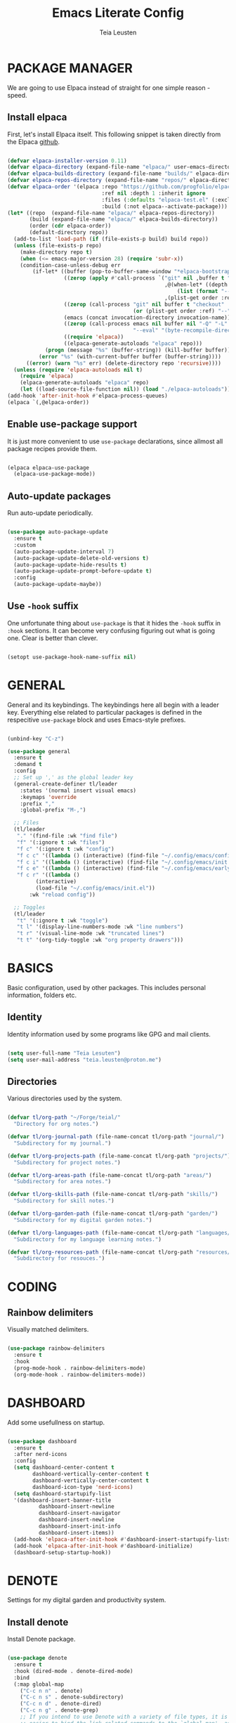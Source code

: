 #+title: Emacs Literate Config
#+author: Teia Leusten
#+description: Teia Leusten's personal Emacs config.
#+startup: overview

* PACKAGE MANAGER
We are going to use Elpaca instead of straight for one simple reason - speed.

** Install elpaca
First, let's install Elpaca itself. This following snippet is taken directly from the Elpaca [[https://github.com/progfolio/elpaca][github]].

#+begin_src emacs-lisp

  (defvar elpaca-installer-version 0.11)
  (defvar elpaca-directory (expand-file-name "elpaca/" user-emacs-directory))
  (defvar elpaca-builds-directory (expand-file-name "builds/" elpaca-directory))
  (defvar elpaca-repos-directory (expand-file-name "repos/" elpaca-directory))
  (defvar elpaca-order '(elpaca :repo "https://github.com/progfolio/elpaca.git"
                                :ref nil :depth 1 :inherit ignore
                                :files (:defaults "elpaca-test.el" (:exclude "extensions"))
                                :build (:not elpaca--activate-package)))
  (let* ((repo  (expand-file-name "elpaca/" elpaca-repos-directory))
         (build (expand-file-name "elpaca/" elpaca-builds-directory))
         (order (cdr elpaca-order))
         (default-directory repo))
    (add-to-list 'load-path (if (file-exists-p build) build repo))
    (unless (file-exists-p repo)
      (make-directory repo t)
      (when (<= emacs-major-version 28) (require 'subr-x))
      (condition-case-unless-debug err
          (if-let* ((buffer (pop-to-buffer-same-window "*elpaca-bootstrap*"))
                    ((zerop (apply #'call-process `("git" nil ,buffer t "clone"
                                                    ,@(when-let* ((depth (plist-get order :depth)))
                                                        (list (format "--depth=%d" depth) "--no-single-branch"))
                                                    ,(plist-get order :repo) ,repo))))
                    ((zerop (call-process "git" nil buffer t "checkout"
                                          (or (plist-get order :ref) "--"))))
                    (emacs (concat invocation-directory invocation-name))
                    ((zerop (call-process emacs nil buffer nil "-Q" "-L" "." "--batch"
                                          "--eval" "(byte-recompile-directory \".\" 0 'force)")))
                    ((require 'elpaca))
                    ((elpaca-generate-autoloads "elpaca" repo)))
              (progn (message "%s" (buffer-string)) (kill-buffer buffer))
            (error "%s" (with-current-buffer buffer (buffer-string))))
        ((error) (warn "%s" err) (delete-directory repo 'recursive))))
    (unless (require 'elpaca-autoloads nil t)
      (require 'elpaca)
      (elpaca-generate-autoloads "elpaca" repo)
      (let ((load-source-file-function nil)) (load "./elpaca-autoloads"))))
  (add-hook 'after-init-hook #'elpaca-process-queues)
  (elpaca `(,@elpaca-order))

#+end_src

** Enable use-package support
It is just more convenient to use ~use-package~ declarations, since allmost all package recipes provide them.

#+begin_src emacs-lisp

  (elpaca elpaca-use-package
    (elpaca-use-package-mode))

#+end_src

** Auto-update packages
Run auto-update periodically.

#+begin_src emacs-lisp

  (use-package auto-package-update
    :ensure t
    :custom
    (auto-package-update-interval 7)
    (auto-package-update-delete-old-versions t)
    (auto-package-update-hide-results t)
    (auto-package-update-prompt-before-update t)
    :config
    (auto-package-update-maybe))

#+end_src

** Use ~-hook~ suffix
One unfortunate thing about ~use-package~ is that it hides the ~-hook~ suffix in ~:hook~ sections. It can become very confusing figuring out what is going one. Clear is better than clever.

#+begin_src emacs-lisp

  (setopt use-package-hook-name-suffix nil)

#+end_src

* GENERAL
General and its keybindings. The keybindings here all begin with a leader key. Everything else related to particular packages is defined in the respecitive ~use-package~ block and uses Emacs-style prefixes.

#+begin_src emacs-lisp

  (unbind-key "C-z")

  (use-package general
    :ensure t
    :demand t
    :config
    ;; Set up ',' as the global leader key
    (general-create-definer tl/leader
      :states '(normal insert visual emacs)
      :keymaps 'override
      :prefix ","
      :global-prefix "M-,")

    ;; Files
    (tl/leader
     "." '(find-file :wk "find file")
     "f" '(:ignore t :wk "files")
     "f c" '(:ignore t :wk "config")
     "f c c" '((lambda () (interactive) (find-file "~/.config/emacs/config.org")) :wk "config.org")
     "f c i" '((lambda () (interactive) (find-file "~/.config/emacs/init.el")) :wk "init.el")
     "f c e" '((lambda () (interactive) (find-file "~/.config/emacs/early-init.el")) :wk "early-init.el")
     "f c r" '((lambda ()
  	       (interactive)
  	       (load-file "~/.config/emacs/init.el"))
  	     :wk "reload config"))

    ;; Toggles
    (tl/leader
     "t" '(:ignore t :wk "toggle")
     "t l" '(display-line-numbers-mode :wk "line numbers")
     "t r" '(visual-line-mode :wk "truncated lines")
     "t t" '(org-tidy-toggle :wk "org property drawers")))

#+end_src

* BASICS
Basic configuration, used by other packages. This includes personal information, folders etc.

** Identity
Identity information used by some programs like GPG and mail clients.

#+begin_src emacs-lisp

  (setq user-full-name "Teia Lesuten")
  (setq user-mail-address "teia.leusten@proton.me")

#+end_src

** Directories
Various directories used by the system.

#+begin_src emacs-lisp

  (defvar tl/org-path "~/Forge/teial/"
    "Directory for org notes.")

  (defvar tl/org-journal-path (file-name-concat tl/org-path "journal/")
    "Subdirectory for my journal.")

  (defvar tl/org-projects-path (file-name-concat tl/org-path "projects/")
    "Subdirectory for project notes.")

  (defvar tl/org-areas-path (file-name-concat tl/org-path "areas/")
    "Subdirectory for area notes.")

  (defvar tl/org-skills-path (file-name-concat tl/org-path "skills/")
    "Subdirectory for skill notes.")

  (defvar tl/org-garden-path (file-name-concat tl/org-path "garden/")
    "Subdirectory for my digital garden notes.")

  (defvar tl/org-languages-path (file-name-concat tl/org-path "languages/")
    "Subdirectory for my language learning notes.")

  (defvar tl/org-resources-path (file-name-concat tl/org-path "resources/")
    "Subdirectory for resouces.")

#+end_src

* CODING
** Rainbow delimiters
Visually matched delimiters.

#+begin_src emacs-lisp

  (use-package rainbow-delimiters
    :ensure t
    :hook
    (prog-mode-hook . rainbow-delimiters-mode)
    (org-mode-hook . rainbow-delimiters-mode))

#+end_src

* DASHBOARD
Add some usefullness on startup.

#+begin_src emacs-lisp

  (use-package dashboard
    :ensure t
    :after nerd-icons
    :config
    (setq dashboard-center-content t
          dashboard-vertically-center-content t
          dashboard-vertically-center-content t
          dashboard-icon-type 'nerd-icons)
    (setq dashboard-startupify-list
  	'(dashboard-insert-banner-title
            dashboard-insert-newline
            dashboard-insert-navigator
            dashboard-insert-newline
            dashboard-insert-init-info
            dashboard-insert-items))
    (add-hook 'elpaca-after-init-hook #'dashboard-insert-startupify-lists)
    (add-hook 'elpaca-after-init-hook #'dashboard-initialize)
    (dashboard-setup-startup-hook))

#+end_src

* DENOTE
Settings for my digital garden and productivity system.

** Install denote
Install Denote package.

#+begin_src emacs-lisp

  (use-package denote
    :ensure t
    :hook (dired-mode . denote-dired-mode)
    :bind
    (:map global-map
      ("C-c n n" . denote)
      ("C-c n s" . denote-subdirectory)
      ("C-c n d" . denote-dired)
      ("C-c n g" . denote-grep)
      ;; If you intend to use Denote with a variety of file types, it is
      ;; easier to bind the link-related commands to the `global-map', as
      ;; shown here.  Otherwise follow the same pattern for `org-mode-map',
      ;; `markdown-mode-map', and/or `text-mode-map'.
      ("C-c n l" . denote-link)
      ("C-c n L" . denote-add-links)
      ("C-c n b" . denote-backlinks)
      ("C-c n q c" . denote-query-contents-link) ; create link that triggers a grep
      ("C-c n q f" . denote-query-filenames-link) ; create link that triggers a dired
      ;; Note that `denote-rename-file' can work from any context, not just
      ;; Dired bufffers.  That is why we bind it here to the `global-map'.
      ("C-c n r" . denote-rename-file)
      ("C-c n R" . denote-rename-file-using-front-matter)

      ;; Key bindings specifically for Dired.
      :map dired-mode-map
      ("C-c C-d C-i" . denote-dired-link-marked-notes)
      ("C-c C-d C-r" . denote-dired-rename-files)
      ("C-c C-d C-k" . denote-dired-rename-marked-files-with-keywords)
      ("C-c C-d C-R" . denote-dired-rename-marked-files-using-front-matter))

    :config
    (setq denote-directory (expand-file-name "~/Forge/teial/"))
    (setq denote-save-buffers nil)
    (setq denote-known-keywords '("journal", "book" "course" "video" "project" "area" "skill" "idea"))
    (setq denote-infer-keywords t)
    (setq denote-sort-keywords t)
    (setq denote-prompts '(title keywords))
    (setq denote-excluded-directories-regexp nil)
    (setq denote-excluded-keywords-regexp nil)
    (setq denote-rename-confirmations '(rewrite-front-matter modify-file-name))
    (setq denote-date-prompt-use-org-read-date t)
    (denote-rename-buffer-mode 1))

#+end_src

** Add denote exploration menu
List all denotes in the denote-directory in a convenient UI.

#+begin_src emacs-lisp

  (use-package denote-menu
    :ensure t
    :bind
    (:map global-map
      ("C-c n a" . list-denotes)))

#+end_src

** Define front matter
We need custom front matter for specific note types.

#+begin_src emacs-lisp

  (defvar tl/front-matter-header
    (concat "#+title:      %s\n"
            "#+date:       %s\n"
            "#+filetags:   %s\n"
            "#+identifier: %s\n"))

  (defvar tl/front-matter-footer
    (concat "#+startup:    overview\n"
    	  "#+options:    toc:2\n"))

  (defun tl/assemble-front-matter (&rest contents)
    "Assemble front matter from HEADER, CONTENTS..., and FOOTER.
  Each CONTENT string will have a newline appended automatically."
    (concat tl/front-matter-header
            (mapconcat #'identity contents "\n")
            tl/front-matter-footer
            "\n"))

  (defvar tl/book-front-matter
    (tl/assemble-front-matter
     "#+author:     %%^{Author}"
     "#+year:       %%^{Year}"
     "#+isbn:       %%^{ISBN}"))

  (defvar tl/channel-front-matter
    (tl/assemble-front-matter
     "#+url:        %%^{URL}"))

  (defvar tl/area-front-matter
    (tl/assemble-front-matter))

#+end_src

** Define templates
We define template strings that are later use both in denote commands and in org capture.

#+begin_src emacs-lisp

  (defvar tl/book-template
    (concat "* TABLE OF CONTENTS :toc:\n"
            "  :PROPERTIES:\n"
            "  :auto-expand: body\n"
            "  :END:\n\n"
            "* CHAPTERS\n"
            "%?\n\n"))

  (defvar tl/channel-template
    (concat "* TABLE OF CONTENTS :toc:\n"
            "  :PROPERTIES:\n"
            "  :auto-expand: body\n"
            "  :END:\n\n"
            "* VIDEOS\n"
            "%?\n\n"))

  (defvar tl/area-template
    (concat "* TABLE OF CONTENTS :toc:\n"
            "  :PROPERTIES:\n"
            "  :auto-expand: body\n"
            "  :END:\n\n"
            "* goals\n"
            "%?\n\n"))

#+end_src

** Set up org capture templates
This is a very important parts of the denote (and org) system. It helps put notes into their shelves and add metadata that depends on the note category.

#+begin_src emacs-lisp

  (with-eval-after-load 'org-capture
    ;; Book template
    (add-to-list
     'org-capture-templates
     '("b" "Book project" plain
       (file denote-last-path)
       #'(lambda ()
           (let ((denote-use-directory tl/org-projects-path)
                 (denote-use-keywords '("book"))
                 (denote-use-template tl/book-template)
  	       (denote-org-front-matter tl/book-front-matter)
                 (denote-org-capture-specifiers nil))
             (denote-org-capture)))
       :no-save t
       :immediate-finish nil
       :kill-buffer t
       :jump-to-captured t))

    ;; Channel template
    (add-to-list
     'org-capture-templates
     '("n" "Channel project" plain
       (file denote-last-path)
       #'(lambda ()
           (let ((denote-use-directory tl/org-projects-path)
                 (denote-use-keywords '("channel"))
                 (denote-use-template tl/channel-template)
  	       (denote-org-front-matter tl/channel-front-matter)
                 (denote-org-capture-specifiers nil))
             (denote-org-capture)))
       :no-save t
       :immediate-finish nil
       :kill-buffer t
       :jump-to-captured t))

    ;; Area template
    (add-to-list
     'org-capture-templates
     '("a" "Area" plain
       (file denote-last-path)
       #'(lambda ()
           (let ((denote-use-directory tl/org-areas-path)
                 (denote-use-keywords '("area"))
                 (denote-use-template tl/area-template)
  	       (denote-org-front-matter tl/area-front-matter)
                 (denote-org-capture-specifiers nil))
             (denote-org-capture)))
       :no-save t
       :immediate-finish nil
       :kill-buffer t
       :jump-to-captured t)))

  (with-eval-after-load 'general
    (general-define-key
     :states 'normal
     "C-c c" 'org-capture))

#+end_src

* EMACS
Tweaks to Emacs configuration not relared to UI.

#+begin_src emacs-lisp

  (setq show-trailing-whitespace t)    ;; Show trailing whitespace.
  (setq delete-by-moving-to-trash t)   ;; Use trash-cli rather than rm when deleting files.
  (setq sentence-end-double-space nil) ;; Don't use double space to demarkate sentences.

#+end_src

** Backups
Control how mackups are made.

#+begin_src emacs-lisp

  ;; keep backup and save files in a dedicated directory
  (setq backup-directory-alist
        `((".*" . ,(file-name-concat user-emacs-directory "backups")))
        auto-save-file-name-transforms
        `((".*" ,(file-name-concat user-emacs-directory "backups") t)))

  ;; Backup by copying file. The safest and also the slowest aproach.
  (setq backup-by-copying t)

  ;; Do more backups.
  (setq delete-old-versions t
        kept-new-versions 6
        kept-old-versions 2
        version-control t)

#+end_src

** Customize
Don't persist customizations.

#+begin_src emacs-lisp
  (setq custom-file (make-temp-file "")) ;; Use a temp file as a placeholder.
  (setq custom-safe-themes t)            ;; Mark all themes as safe, since we can't persist now.

#+end_src

** Encoding
UTF-8 everywhere.

#+begin_src emacs-lisp

  (set-charset-priority 'unicode)
  (setq locale-coding-system 'utf-8
        coding-system-for-read 'utf-8
        coding-system-for-write 'utf-8)
  (set-terminal-coding-system 'utf-8)
  (set-keyboard-coding-system 'utf-8)
  (set-selection-coding-system 'utf-8)
  (prefer-coding-system 'utf-8)
  (setq default-process-coding-system '(utf-8-unix . utf-8-unix))

#+end_src

** Exit Emacs without confirmations
#+begin_src emacs-lisp

  (setq confirm-kill-emacs nil
        confirm-kill-processes nil)

#+end_src

* EVIL
I tried to get rid of evil but it is impossible. I will stick to Evil basics though, I don't want it to be too intrusive.

#+begin_src emacs-lisp

  (use-package evil
    :ensure t

    :init
    (setq evil-respect-visual-line-mode t)
    (setq evil-undo-system 'undo-redo)
    (setq evil-want-C-i-jump nil)                        ;; Retain Emacs C-u.
    (setq evil-toggle-key "C-`")                         ;; Because the deault C-z is to useful to use for evil toggle.

    :config
    (evil-mode)

    ;; Evil-states per major mode
    (setq evil-default-state 'emacs)
    (setq evil-normal-state-modes '(fundamental-mode
                                    ssh-config-mode
                                    conf-mode
                                    prog-mode
                                    text-mode
                                    repos-mode
                                    dired-mode))

    ;; Minor mode evil states
    (add-hook 'with-editor-mode-hook 'evil-insert-state)
    (add-hook 'git-commit-setup-hook 'evil-insert-state) ;; Start editing Magit in insert state.
    (evil-set-initial-state 'eat-mode 'emacs)           ;; Same for Eat.

    ;; Return C-r to its proper state.
    (define-key evil-insert-state-map (kbd "C-r") 'isearch-backward)
    (define-key evil-normal-state-map (kbd "C-r") 'isearch-backward)
    (define-key evil-visual-state-map (kbd "C-r") 'isearch-backward))

#+end_src

* COMPLETIONS
Packages that provide completion features.

** Vertico
Vertico provides only completion UI based solely on built-in Emacs facilities.

#+begin_src emacs-lisp :tangle no

  (use-package vertico
    :ensure t
    :custom
    (vertico-resize t) ;; Grow and shrink the Vertico minibuffer
    (vertico-cycle t)  ;; Enable cycling for `vertico-next/previous'
    :init
    (vertico-mode))

  ;; Emacs minibuffer configurations.
  (use-package emacs
    :custom
    ;; Support opening new minibuffers from inside existing minibuffers.
    (enable-recursive-minibuffers t)
    ;; Hide commands in M-x which do not work in the current mode.  Vertico
    ;; commands are hidden in normal buffers. This setting is useful beyond
    ;; Vertico.
    (read-extended-command-predicate #'command-completion-default-include-p)
    ;; Do not allow the cursor in the minibuffer prompt
    (minibuffer-prompt-properties
     '(read-only t cursor-intangible t face minibuffer-prompt)))

  ;; Use the `orderless' completion style.
  (use-package orderless
    :ensure t
    :custom
    ;; Configure a custom style dispatcher (see the Consult wiki)
    ;; (orderless-style-dispatchers '(+orderless-consult-dispatch orderless-affix-dispatch))
    ;; (orderless-component-separator #'orderless-escapable-split-on-space)
    (completion-styles '(orderless basic))
    (completion-category-defaults nil)
    (completion-category-overrides '((file (styles partial-completion)))))

#+end_src

* FONTS

** Defining font faces
Defining the various fonts that Emacs will use.

#+begin_src emacs-lisp

  (set-face-attribute 'default nil
    :font "Sarasa Term SC Nerd"
    :height 160
    :weight 'medium)
  (set-face-attribute 'variable-pitch nil
    :font "Sarasa Term SC Nerd"
    :height 160
    :weight 'medium)
  (set-face-attribute 'fixed-pitch nil
    :font "Sarasa Term SC Nerd"
    :height 160
    :weight 'medium)

  ;; Makes commented text italics.
  (set-face-attribute 'font-lock-comment-face nil
    :slant 'italic)

  ;; Adjust line spacing.
  (setq-default line-spacing 0.15)
  (setq-default line-height 1.15)

#+end_src

** Zooming in/out
You can use the bindings CTRL plus =/- for zooming in/out. You can also use CTRL plus the mouse wheel for zooming in/out.

#+begin_src emacs-lisp

  (global-set-key (kbd "C-M-=") 'text-scale-increase)
  (global-set-key (kbd "C-M--") 'text-scale-decrease)
  (global-set-key (kbd "<C-wheel-up>") 'text-scale-increase)
  (global-set-key (kbd "<C-wheel-down>") 'text-scale-decrease)

#+end_src

* ICONS
Adding icons to Emacs.

#+begin_src emacs-lisp

  (use-package nerd-icons
    :ensure t)

  ;; ibuffer
  (use-package nerd-icons-ibuffer
    :ensure t
    :after nerd-icons
    :config
    (add-hook 'ibuffer-mode-hook #'nerd-icons-ibuffer-mode))

  ;; dired
  (use-package nerd-icons-dired
    :ensure t
    :after nerd-icons
    :config
    (add-hook 'dired-mode-hook #'nerd-icons-dired-mode))

  ;; Completions
  (use-package nerd-icons-completion
    :ensure t
    :config
    (nerd-icons-completion-mode))

#+end_src

* MODELINE
A minimalistic modeline. The Doom one is nicer, but I prefer to minimize stuff.

#+begin_src emacs-lisp

  (use-package mood-line
    :ensure t
    :config (mood-line-mode))

#+end_src

* ORG MODE
Org mode is so central to Emacs that some people use Emacs exclusively for org mode.

** Enable indent mode
#+begin_src emacs-lisp

  (with-eval-after-load 'org
    (add-hook 'org-mode-hook 'org-indent-mode))

#+end_src

** Enable table of contents
#+begin_src emacs-lisp

  (use-package toc-org
    :ensure t
    :init (add-hook 'org-mode-hook 'toc-org-mode))

#+end_src

** Define todo states
Managing todo states.

#+begin_src emacs-lisp

  ;; Disable greying out DONE headlines.
  (setq org-fontify-done-headline nil)

  ;; Automatically set parent item to DONE when children are all DONE.
  (defun org-summary-todo (n-done n-not-done)
    "Switch entry to DONE when all subentries are done, to TODO otherwise."
    (let (org-log-done org-todo-log-states)   ; turn off logging
      (org-todo (if (= n-not-done 0) "DONE" "TODO"))))
  (add-hook 'org-after-todo-statistics-hook #'org-summary-todo)

  ;; Define default TODO states. Per-buffer settings will be set in the file header when required.
  (setq org-todo-keywords
        '((sequence "TODO(t)" "STARTED(s!)" "WAIT(w/!)" "|" "DONE(d!)")))

  (setq org-log-into-drawer t) ;; Put state changes with timestamps into the drawer.
  (setq org-log-done nil)      ;; The output doesn't go into drawer so I just disable it.

  ;; Set faces for some TODO states.
  (setq org-todo-keyword-faces
        '(("STARTED" . "#EBCB8B")
          ("WAIT" . "#D08770")))

#+end_src

** QoL improvements
Little improvements to org-mode provided by other packages.

*** ~org-auto-tangle~: Enable autotangle
This is a QoL feature that makes it almost unnecessary to realod Emacs during configuration process. Now all you need to do is just reload config, becase tangled file will already be there.

#+begin_src emacs-lisp

  (use-package org-auto-tangle
    :ensure t
    :hook (org-mode-hook . org-auto-tangle-mode))

#+end_src

*** ~org-bullets~: Enable org bullets
Org-bullets gives us attractive bullets rather than asterisks.

#+begin_src emacs-lisp

  (use-package org-bullets
    :ensure t
    :hook (org-mode-hook . (lambda () (org-bullets-mode 1))))

#+end_src

*** ~org-autolist~: Automatic lists
Enable autoamtic list item or checkbox creation when pressing RET.

#+begin_src emacs-lisp

  (use-package org-autolist
    :ensure t
    :hook (org-mode-hook . org-autolist-mode))

#+end_src

*** ~org-tempo~: Block tag expansion
Org-tempo is not a separate package but a module within org that can be enabled. Org-tempo allows for '<s' followed by TAB to expand to a begin_src tag. Other expansions available include:

| Typing the below + TAB | Expands to ...                          |
|------------------------+-----------------------------------------|
| <a                     | '#+BEGIN_EXPORT ascii' … '#+END_EXPORT  |
| <c                     | '#+BEGIN_CENTER' … '#+END_CENTER'       |
| <C                     | '#+BEGIN_COMMENT' … '#+END_COMMENT'     |
| <e                     | '#+BEGIN_EXAMPLE' … '#+END_EXAMPLE'     |
| <E                     | '#+BEGIN_EXPORT' … '#+END_EXPORT'       |
| <h                     | '#+BEGIN_EXPORT html' … '#+END_EXPORT'  |
| <l                     | '#+BEGIN_EXPORT latex' … '#+END_EXPORT' |
| <q                     | '#+BEGIN_QUOTE' … '#+END_QUOTE'         |
| <s                     | '#+BEGIN_SRC' … '#+END_SRC'             |
| <v                     | '#+BEGIN_VERSE' … '#+END_VERSE'         |
|------------------------+-----------------------------------------|
| <el                    | '#+BEGIN_SRC emacs-lisp … '#+END_SRC    |

#+begin_src emacs-lisp

  (with-eval-after-load 'org
    (require 'org-tempo)
    (add-to-list 'org-structure-template-alist '("el" . "src emacs-lisp")))

#+end_src

*** ~org-tidy~: Hide property drawers
Hide property drawers on items.

#+begin_src emacs-lisp

  (use-package org-tidy
    :ensure t
    :hook (org-mode-hook . org-tidy-mode))

#+end_src

*** ~org-auto-expand~: Auto expand headings
Automatically expand specified headings.

#+begin_src emacs-lisp

  (use-package org-auto-expand
    :ensure t
    :config
    (org-auto-expand-mode))

#+end_src

* PDF
Display pdf in Emacs.

#+begin_src emacs-lisp

  (use-package doc-view
    :custom
    (doc-view-resolution 300)
    (doc-view-mupdf-use-svg t)
    (large-file-warning-threshold (* 150 (expt 2 20))))

#+end_src

* SHELL
For the sake of purity, we will be using only Eshell. For serious shell work I have ghostty installed separately.

#+begin_src emacs-lisp

  (use-package eshell-syntax-highlighting
    :ensure t
    :after esh-mode
    :hook (eshell-mode-hool . (lambda () (setenv "TERM" "xterm-256color")))
    :config
    (eshell-syntax-highlighting-global-mode +1)
    (setq eshell-rc-script (concat user-emacs-directory "eshell/profile")
          eshell-aliases-file (concat user-emacs-directory "eshell/aliases")
  	eshell-history-size 5000
  	eshell-buffer-maximum-lines 5000
  	eshell-hist-ignoredups t
  	eshell-scroll-to-bottom-on-input t
          eshell-destroy-buffer-when-process-dies t))

#+end_src

* SUDO
sudo-edit gives us the ability to open files with sudo privileges or switch over to editing with sudo privileges if we initially opened the file without such privileges.

#+begin_src emacs-lisp

  (use-package sudo-edit
    :ensure t
    :after general
    :config
    (tl/leader
     "fu" '(sudo-edit-find-file :wk "find file as root")
     "fU" '(sudo-edit :wk "edit file as root")))

#+end_src

* THEMING
Making Emacs less bland.

#+begin_src emacs-lisp

  (use-package doom-themes
    :ensure t
    :config

    ;; No bold, but italic is ok.
    (setq doom-themes-enable-bold nil
          doom-themes-enable-italic t)

    ;; Corrects (and improves) org-mode's native fontification.
    (doom-themes-org-config)
    (load-theme 'doom-nord-aurora :noconfirm)

    ;; Disable bold globally.
    (mapc
     (lambda (face)
       (set-face-attribute face nil :weight 'normal :bold nil))
     (face-list)))

#+end_src

* USER INTERFACE
Let's make Emacs look a little bit better.

** Disable menubar, toolbars, and scrollbars
Disable the ugly UI.

#+begin_src emacs-lisp

  (menu-bar-mode -1)
  (tool-bar-mode -1)
  (scroll-bar-mode -1)

#+end_src

** Disable sound
Removing distractions.

#+begin_src emacs-lisp

  (setq ring-bell-function 'ignore)

#+end_src

** Display line numbers and truncated lines
Can't really work without line numbers.

#+begin_src emacs-lisp

  (setq display-line-numbers-type 'relative)
  (global-display-line-numbers-mode 1)
  (global-visual-line-mode 1)

#+end_src

** Specify Emacs frame size and position
This part of configuration is specific to my home notebook, Calypso.

#+begin_src emacs-lisp

  (setq default-frame-alist
    '((top . 50)
      (left . 230)
      (width . 150)
      (height . 51)))

#+end_src

** Remove title bar
Reomove the title bar, it looks rather ugly to me, and we need as much screen estate as possible to squeeze out my small monitor.

#+begin_src emacs-lisp

  (add-to-list 'default-frame-alist '(undecorated-round . t))

#+end_src

** Enable transparency
I like seeing my wallpapers.

#+begin_src emacs-lisp

  (set-frame-parameter (selected-frame) 'alpha '(85 . 85))
  (add-to-list 'default-frame-alist '(alpha . (85 . 85)))

#+end_src

** Add small margins around the frame
Add some breathing room for the text.

#+begin_src emacs-lisp

  (modify-all-frames-parameters '((internal-border-width . 8)))

#+end_src

** Enable hl-line-mode
Enable global hl mode. Dark themes with low contract like the one I'm using make it hard to locate the cursor.

#+begin_src emacs-lisp

  (global-hl-line-mode)

#+end_src

** Other minor tweaks
An assortment of other minor tweaks to Emacs UI.

#+begin_src emacs-lisp

(blink-cursor-mode -1)        ; Steady cursor
(pixel-scroll-precision-mode) ; Smooth scrolling

#+end_src

* WHICH-KEY
In Emacs 30, which-key was integrated into Emacs as a minor mode. We don't need to use use-package here, and almost all config remains the same as it was with separate package.

#+begin_src emacs-lisp

  (setq which-key-sort-order #'which-key-key-order-alpha
        which-key-sort-uppercase-first nil
        which-key-add-column-padding 1
        which-key-max-display-columns nil
        which-key-min-display-lines 6
        which-key-side-window-slot -10
        which-key-side-window-max-height 0.25
        which-key-idle-delay 0.0
        which-key-max-description-length 25
        which-key-allow-imprecise-window-fit t
        which-key-separator " → ")
  (which-key-mode 1)
  (which-key-setup-side-window-bottom)

  ;; Fix which-key overlapping with minibuffer
  (defun fix-which-key--show-popup (orig-fn act-popup-dim)
    (let ((height (car act-popup-dim))
          (width  (cdr act-popup-dim)))
      (funcall orig-fn (cons (+ height 1) width))))
  (advice-add 'which-key--show-popup :around #'fix-which-key--show-popup)

#+end_src
